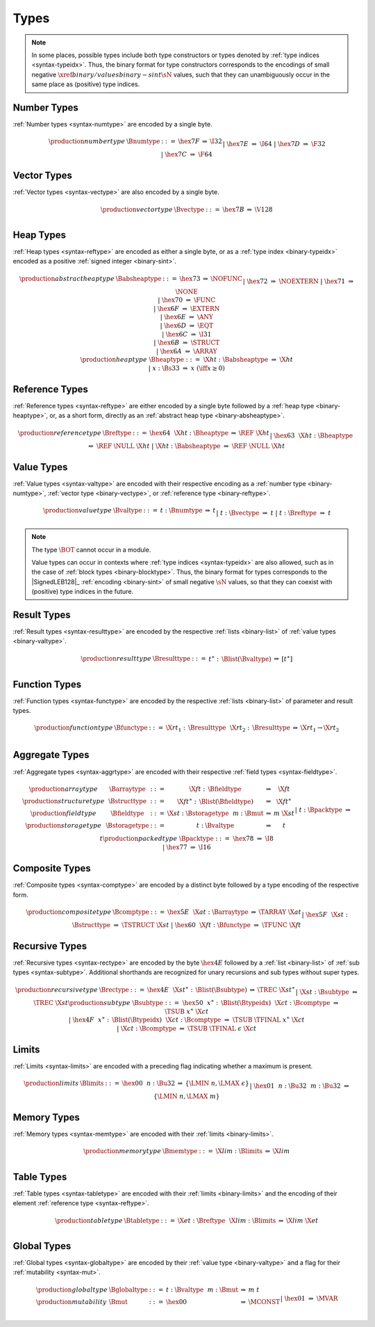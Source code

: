 .. index:: type
   pair: binary format; type
.. _binary-type:

Types
-----

.. note::
   In some places, possible types include both type constructors or types denoted by :ref:`type indices <syntax-typeidx>`.
   Thus, the binary format for type constructors corresponds to the encodings of small negative :math:`\xref{binary/values}{binary-sint}{\sN}` values, such that they can unambiguously occur in the same place as (positive) type indices.


.. index:: number type
   pair: binary format; number type
.. _binary-numtype:

Number Types
~~~~~~~~~~~~

:ref:`Number types <syntax-numtype>` are encoded by a single byte.

.. math::
   \begin{array}{llclll@{\qquad\qquad}l}
   \production{number type} & \Bnumtype &::=&
     \hex{7F} &\Rightarrow& \I32 \\ &&|&
     \hex{7E} &\Rightarrow& \I64 \\ &&|&
     \hex{7D} &\Rightarrow& \F32 \\ &&|&
     \hex{7C} &\Rightarrow& \F64 \\
   \end{array}


.. index:: vector type
   pair: binary format; vector type
.. _binary-vectype:

Vector Types
~~~~~~~~~~~~

:ref:`Vector types <syntax-vectype>` are also encoded by a single byte.

.. math::
   \begin{array}{llclll@{\qquad\qquad}l}
   \production{vector type} & \Bvectype &::=&
     \hex{7B} &\Rightarrow& \V128 \\
   \end{array}


.. index:: heap type
   pair: binary format; heap type
.. _binary-heaptype:
.. _binary-absheaptype:

Heap Types
~~~~~~~~~~

:ref:`Heap types <syntax-reftype>` are encoded as either a single byte, or as a :ref:`type index <binary-typeidx>` encoded as a positive :ref:`signed integer <binary-sint>`.

.. math::
   \begin{array}{llclll@{\qquad\qquad}l}
   \production{abstract heap type} & \Babsheaptype &::=&
     \hex{73} &\Rightarrow& \NOFUNC \\ &&|&
     \hex{72} &\Rightarrow& \NOEXTERN \\ &&|&
     \hex{71} &\Rightarrow& \NONE \\ &&|&
     \hex{70} &\Rightarrow& \FUNC \\ &&|&
     \hex{6F} &\Rightarrow& \EXTERN \\ &&|&
     \hex{6E} &\Rightarrow& \ANY \\ &&|&
     \hex{6D} &\Rightarrow& \EQT \\ &&|&
     \hex{6C} &\Rightarrow& \I31 \\ &&|&
     \hex{6B} &\Rightarrow& \STRUCT \\ &&|&
     \hex{6A} &\Rightarrow& \ARRAY \\
   \production{heap type} & \Bheaptype &::=&
     \X{ht}{:}\Babsheaptype &\Rightarrow& \X{ht} \\ &&|&
     x{:}\Bs33 &\Rightarrow& x & (\iff x \geq 0) \\
   \end{array}


.. index:: reference type
   pair: binary format; reference type
.. _binary-reftype:

Reference Types
~~~~~~~~~~~~~~~

:ref:`Reference types <syntax-reftype>` are either encoded by a single byte followed by a :ref:`heap type <binary-heaptype>`, or, as a short form, directly as an :ref:`abstract heap type <binary-absheaptype>`.

.. math::
   \begin{array}{llclll@{\qquad\qquad}l}
   \production{reference type} & \Breftype &::=&
     \hex{64}~~\X{ht}{:}\Bheaptype &\Rightarrow& \REF~\X{ht} \\ &&|&
     \hex{63}~~\X{ht}{:}\Bheaptype &\Rightarrow& \REF~\NULL~\X{ht} \\ &&|&
     \X{ht}{:}\Babsheaptype &\Rightarrow& \REF~\NULL~\X{ht} \\
   \end{array}


.. index:: value type, number type, reference type
   pair: binary format; value type
.. _binary-valtype:

Value Types
~~~~~~~~~~~

:ref:`Value types <syntax-valtype>` are encoded with their respective encoding as a :ref:`number type <binary-numtype>`, :ref:`vector type <binary-vectype>`, or :ref:`reference type <binary-reftype>`.

.. math::
   \begin{array}{llclll@{\qquad\qquad}l}
   \production{value type} & \Bvaltype &::=&
     t{:}\Bnumtype &\Rightarrow& t \\ &&|&
     t{:}\Bvectype &\Rightarrow& t \\ &&|&
     t{:}\Breftype &\Rightarrow& t \\
   \end{array}

.. note::
   The type :math:`\BOT` cannot occur in a module.

   Value types can occur in contexts where :ref:`type indices <syntax-typeidx>` are also allowed, such as in the case of :ref:`block types <binary-blocktype>`.
   Thus, the binary format for types corresponds to the |SignedLEB128|_ :ref:`encoding <binary-sint>` of small negative :math:`\sN` values, so that they can coexist with (positive) type indices in the future.


.. index:: result type, value type
   pair: binary format; result type
.. _binary-resulttype:

Result Types
~~~~~~~~~~~~

:ref:`Result types <syntax-resulttype>` are encoded by the respective :ref:`lists <binary-list>` of :ref:`value types <binary-valtype>`.

.. math::
   \begin{array}{llclll@{\qquad\qquad}l}
   \production{result type} & \Bresulttype &::=&
     t^\ast{:\,}\Blist(\Bvaltype) &\Rightarrow& [t^\ast] \\
   \end{array}


.. index:: function type, value type, result type
   pair: binary format; function type
.. _binary-functype:

Function Types
~~~~~~~~~~~~~~

:ref:`Function types <syntax-functype>` are encoded by the respective :ref:`lists <binary-list>` of parameter and result types.

.. math::
   \begin{array}{llclll@{\qquad\qquad}l}
   \production{function type} & \Bfunctype &::=&
     \X{rt}_1{:\,}\Bresulttype~~\X{rt}_2{:\,}\Bresulttype
       &\Rightarrow& \X{rt}_1 \to \X{rt}_2 \\
   \end{array}


.. index:: aggregate type, value type, structure type, array type, field type, storage type, packed type, mutability
   pair: binary format; aggregate type
   pair: binary format; structure type
   pair: binary format; array type
   pair: binary format; field type
   pair: binary format; storage type
   pair: binary format; packed type
.. _binary-aggrtype:
.. _binary-structtype:
.. _binary-arraytype:
.. _binary-fieldtype:
.. _binary-storagetype:
.. _binary-packtype:

Aggregate Types
~~~~~~~~~~~~~~~

:ref:`Aggregate types <syntax-aggrtype>` are encoded with their respective :ref:`field types <syntax-fieldtype>`.

.. math::
   \begin{array}{llclll@{\qquad\qquad}l}
   \production{array type} & \Barraytype &::=&
     \X{ft}{:\,}\Bfieldtype
       &\Rightarrow& \X{ft} \\
   \production{structure type} & \Bstructtype &::=&
     \X{ft}^\ast{:\,}\Blist(\Bfieldtype)
       &\Rightarrow& \X{ft}^\ast \\
   \production{field type} & \Bfieldtype &::=&
     \X{st}{:}\Bstoragetype~~m{:}\Bmut
       &\Rightarrow& m~\X{st} \\
   \production{storage type} & \Bstoragetype &::=&
     t{:}\Bvaltype
       &\Rightarrow& t \\ &&|&
     t{:}\Bpacktype
       &\Rightarrow& t \\
   \production{packed type} & \Bpacktype &::=&
     \hex{78}
       &\Rightarrow& \I8 \\ &&|&
     \hex{77}
       &\Rightarrow& \I16 \\
   \end{array}


.. index:: composite type, structure type, array type, function type
   pair: binary format; composite type
.. _binary-comptype:

Composite Types
~~~~~~~~~~~~~~~

:ref:`Composite types <syntax-comptype>` are encoded by a distinct byte followed by a type encoding of the respective form.

.. math::
   \begin{array}{llclll@{\qquad\qquad}l}
   \production{composite type} & \Bcomptype &::=&
     \hex{5E}~~\X{at}{:}\Barraytype
       &\Rightarrow& \TARRAY~\X{at} \\ &&|&
     \hex{5F}~~\X{st}{:}\Bstructtype
       &\Rightarrow& \TSTRUCT~\X{st} \\ &&|&
     \hex{60}~~\X{ft}{:}\Bfunctype
       &\Rightarrow& \TFUNC~\X{ft} \\
   \end{array}


.. index:: recursive type, sub type, composite type
   pair: binary format; recursive type
   pair: binary format; sub type
.. _binary-rectype:
.. _binary-subtype:

Recursive Types
~~~~~~~~~~~~~~~

:ref:`Recursive types <syntax-rectype>` are encoded by the byte :math:`\hex{4E}` followed by a :ref:`list <binary-list>` of :ref:`sub types <syntax-subtype>`.
Additional shorthands are recognized for unary recursions and sub types without super types.

.. math::
   \begin{array}{llclll@{\qquad\qquad}l}
   \production{recursive type} & \Brectype &::=&
     \hex{4E}~~\X{st}^\ast{:\,}\Blist(\Bsubtype)
       &\Rightarrow& \TREC~\X{st}^\ast \\ &&|&
     \X{st}{:}\Bsubtype
       &\Rightarrow& \TREC~\X{st} \\
   \production{sub type} & \Bsubtype &::=&
     \hex{50}~~x^\ast{:\,}\Blist(\Btypeidx)~~\X{ct}{:}\Bcomptype
       &\Rightarrow& \TSUB~x^\ast~\X{ct} \\ &&|&
     \hex{4F}~~x^\ast{:\,}\Blist(\Btypeidx)~~\X{ct}{:}\Bcomptype
       &\Rightarrow& \TSUB~\TFINAL~x^\ast~\X{ct} \\ &&|&
     \X{ct}{:}\Bcomptype
       &\Rightarrow& \TSUB~\TFINAL~\epsilon~\X{ct} \\
   \end{array}


.. index:: limits
   pair: binary format; limits
.. _binary-limits:

Limits
~~~~~~

:ref:`Limits <syntax-limits>` are encoded with a preceding flag indicating whether a maximum is present.

.. math::
   \begin{array}{llclll}
   \production{limits} & \Blimits &::=&
     \hex{00}~~n{:}\Bu32 &\Rightarrow& \{ \LMIN~n, \LMAX~\epsilon \} \\ &&|&
     \hex{01}~~n{:}\Bu32~~m{:}\Bu32 &\Rightarrow& \{ \LMIN~n, \LMAX~m \} \\
   \end{array}


.. index:: memory type, limits, page size
   pair: binary format; memory type
.. _binary-memtype:

Memory Types
~~~~~~~~~~~~

:ref:`Memory types <syntax-memtype>` are encoded with their :ref:`limits <binary-limits>`.

.. math::
   \begin{array}{llclll@{\qquad\qquad}l}
   \production{memory type} & \Bmemtype &::=&
     \X{lim}{:}\Blimits &\Rightarrow& \X{lim} \\
   \end{array}


.. index:: table type, reference type, limits
   pair: binary format; table type
.. _binary-tabletype:

Table Types
~~~~~~~~~~~

:ref:`Table types <syntax-tabletype>` are encoded with their :ref:`limits <binary-limits>` and the encoding of their element :ref:`reference type <syntax-reftype>`.

.. math::
   \begin{array}{llclll}
   \production{table type} & \Btabletype &::=&
     \X{et}{:}\Breftype~~\X{lim}{:}\Blimits &\Rightarrow& \X{lim}~\X{et} \\
   \end{array}


.. index:: global type, mutability, value type
   pair: binary format; global type
   pair: binary format; mutability
.. _binary-mut:
.. _binary-globaltype:

Global Types
~~~~~~~~~~~~

:ref:`Global types <syntax-globaltype>` are encoded by their :ref:`value type <binary-valtype>` and a flag for their :ref:`mutability <syntax-mut>`.

.. math::
   \begin{array}{llclll}
   \production{global type} & \Bglobaltype &::=&
     t{:}\Bvaltype~~m{:}\Bmut &\Rightarrow& m~t \\
   \production{mutability} & \Bmut &::=&
     \hex{00} &\Rightarrow& \MCONST \\ &&|&
     \hex{01} &\Rightarrow& \MVAR \\
   \end{array}
